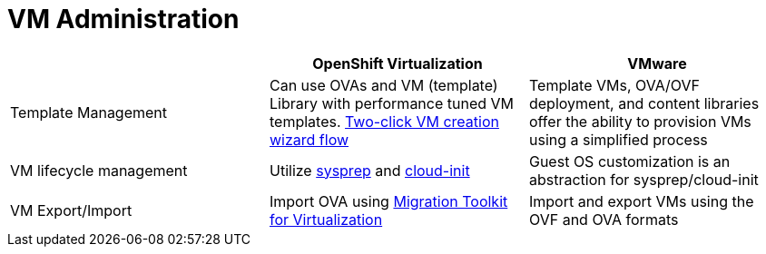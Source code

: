 = VM Administration

[cols="1,1,1"]
|===
|  | OpenShift Virtualization | VMware

| Template Management
| Can use OVAs and VM (template) Library with performance tuned VM templates. https://docs.openshift.com/container-platform/latest/virt/virtual_machines/creating_vms_rh/virt-creating-vms-from-templates.html#virt-creating-vm-from-template_virt-creating-vms-from-templates[Two-click VM creation wizard flow]
| Template VMs, OVA/OVF deployment, and content libraries offer the ability to provision VMs using a simplified process

| VM lifecycle management
| Utilize https://docs.openshift.com/container-platform/latest/virt/virtual_machines/creating_vms_custom/virt-creating-vms-uploading-images.html#virt-creating-windows-vm_virt-creating-vms-uploading-images[sysprep] and https://access.redhat.com/documentation/en-us/red_hat_enterprise_linux/9/html/configuring_and_managing_cloud-init_for_rhel_9/configuring-cloud-init_cloud-content[cloud-init]
| Guest OS customization is an abstraction for sysprep/cloud-init

| VM Export/Import
| Import OVA using https://access.redhat.com/documentation/en-us/migration_toolkit_for_virtualization/2.5/html/installing_and_using_the_migration_toolkit_for_virtualization/prerequisites[Migration Toolkit for Virtualization]
| Import and export VMs using the OVF and OVA formats
|===